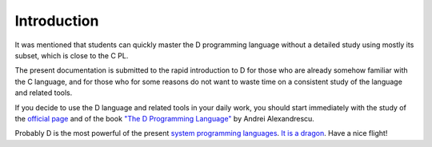 Introduction
================

It was mentioned that students can quickly master the D programming language without a detailed study using mostly its subset, which is close to the C PL.

The present documentation is submitted to the rapid introduction to D for those who are already somehow familiar with the C language, and for those who for some reasons do not want to waste time on a consistent study of the language and related tools.

If you decide to use the D language and related tools in your daily work, you should start immediately with the study of the  `official page <http://dlang.org>`_ and of the book `"The D Programming Language" <http://erdani.com/index.php/books/tdpl/>`_ by Andrei Alexandrescu.

Probably D is the most powerful of the present `system programming languages <http://en.wikipedia.org/wiki/System_programming_language>`_.
`It is a dragon <http://thebird.nl/blog/D_Dragon.html>`_. Have a nice flight!
